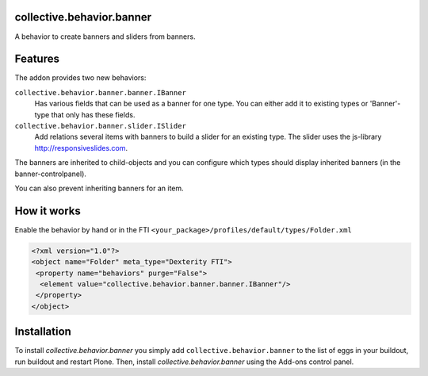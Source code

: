 
collective.behavior.banner
==========================

A behavior to create banners and sliders from banners.

Features
========

The addon provides two new behaviors:

``collective.behavior.banner.banner.IBanner``
    Has various fields that can be used as a banner for one type.
    You can either add it to existing types or 'Banner'-type that only has these fields.

``collective.behavior.banner.slider.ISlider``
    Add relations several items with banners to build a slider for an existing type.
    The slider uses the js-library http://responsiveslides.com.

The banners are inherited to child-objects and you can configure which types
should display inherited banners (in the banner-controlpanel).

You can also prevent inheriting banners for an item.



How it works
============

Enable the behavior by hand or in the FTI  ``<your_package>/profiles/default/types/Folder.xml``

.. code:: xml

    <?xml version="1.0"?>
    <object name="Folder" meta_type="Dexterity FTI">
     <property name="behaviors" purge="False">
      <element value="collective.behavior.banner.banner.IBanner"/>
     </property>
    </object>



Installation
============

To install `collective.behavior.banner` you simply add ``collective.behavior.banner``
to the list of eggs in your buildout, run buildout and restart Plone.
Then, install `collective.behavior.banner` using the Add-ons control panel.



